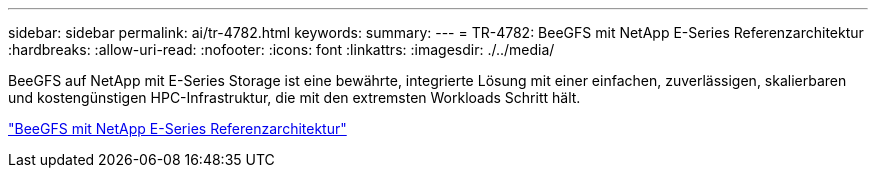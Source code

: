 ---
sidebar: sidebar 
permalink: ai/tr-4782.html 
keywords:  
summary:  
---
= TR-4782: BeeGFS mit NetApp E-Series Referenzarchitektur
:hardbreaks:
:allow-uri-read: 
:nofooter: 
:icons: font
:linkattrs: 
:imagesdir: ./../media/


[role="lead"]
BeeGFS auf NetApp mit E-Series Storage ist eine bewährte, integrierte Lösung mit einer einfachen, zuverlässigen, skalierbaren und kostengünstigen HPC-Infrastruktur, die mit den extremsten Workloads Schritt hält.

link:https://www.netapp.com/us/media/tr-4782.pdf["BeeGFS mit NetApp E-Series Referenzarchitektur"^]
